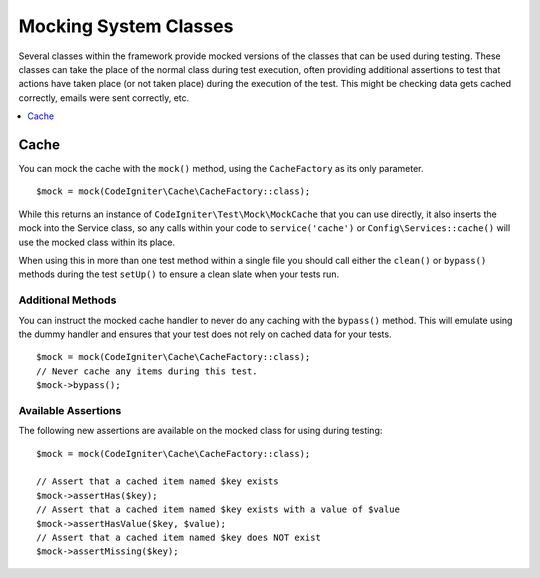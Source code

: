######################
Mocking System Classes
######################

Several classes within the framework provide mocked versions of the classes that can be used during testing. These classes
can take the place of the normal class during test execution, often providing additional assertions to test that actions
have taken place (or not taken place) during the execution of the test. This might be checking data gets cached correctly,
emails were sent correctly, etc.

.. contents::
    :local:
    :depth: 1

Cache
=====

You can mock the cache with the ``mock()`` method, using the ``CacheFactory`` as its only parameter.
::

    $mock = mock(CodeIgniter\Cache\CacheFactory::class);

While this returns an instance of ``CodeIgniter\Test\Mock\MockCache`` that you can use directly, it also inserts the
mock into the Service class, so any calls within your code to ``service('cache')`` or ``Config\Services::cache()`` will
use the mocked class within its place.

When using this in more than one test method within a single file you should call either the ``clean()`` or ``bypass()``
methods during the test ``setUp()`` to ensure a clean slate when your tests run.

Additional Methods
------------------

You can instruct the mocked cache handler to never do any caching with the ``bypass()`` method. This will emulate
using the dummy handler and ensures that your test does not rely on cached data for your tests.
::

    $mock = mock(CodeIgniter\Cache\CacheFactory::class);
    // Never cache any items during this test.
    $mock->bypass();

Available Assertions
--------------------

The following new assertions are available on the mocked class for using during testing:
::

    $mock = mock(CodeIgniter\Cache\CacheFactory::class);

    // Assert that a cached item named $key exists
    $mock->assertHas($key);
    // Assert that a cached item named $key exists with a value of $value
    $mock->assertHasValue($key, $value);
    // Assert that a cached item named $key does NOT exist
    $mock->assertMissing($key);

